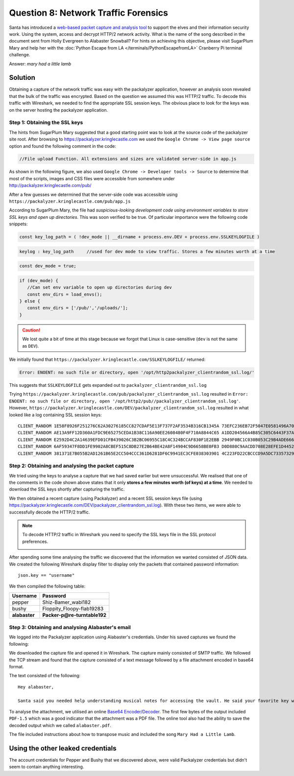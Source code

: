 Question 8: Network Traffic Forensics
=====================================

| Santa has introduced a `web-based packet capture and analysis tool <https://packalyzer.kringlecastle.com/>`_ to support the elves and their information security work. Using the system, access and decrypt HTTP/2 network activity. What is the name of the song described in the document sent from Holly Evergreen to Alabaster Snowball? For hints on achieving this objective, please visit SugarPlum Mary and help her with the :doc:`Python Escape from LA </terminals/PythonEscapefromLA>` Cranberry Pi terminal challenge.

Answer: *mary had a little lamb*

Solution
--------

Obtaining a capture of the network traffic was easy with the packalyzer application, however an analysis soon revealed that the bulk of the traffic was encrypted. Based on the question we assumed this was HTTP/2 traffic. To decode this traffic with Wireshark, we needed to find the appropriate SSL session keys. The obvious place to look for the keys was on the server hosting the packalyzer application.

Step 1: Obtaining the SSL keys
^^^^^^^^^^^^^^^^^^^^^^^^^^^^^^

The hints from SugarPlum Mary suggested that a good starting point was to look at the source code of the packalyzer site root. After browsing to https://packalyzer.kringlecastle.com we used the ``Google Chrome -> View page source`` option and found the following comment in the code:

.. code-block:: none

 //File upload Function. All extensions and sizes are validated server-side in app.js

As shown in the following figure, we also used ``Google Chrome -> Developer tools -> Source`` to determine that most of the scripts, images and CSS files were accessible from somewhere under http://packalyzer.kringlecastle.com/pub/

.. image:: /images/packalyzer_pub.png

After a few guesses we determined that the server-side code was accessible using ``https://packalyzer.kringlecastle.com/pub/app.js``

According to SugarPlum Mary, the file had *suspicious-looking development code using environment variables to store SSL keys and open up directories*. This was soon verified to be true. Of particular importance were the following code snippets:

.. code-block:: javascript

 
 const key_log_path = ( !dev_mode || __dirname + process.env.DEV + process.env.SSLKEYLOGFILE )

.. code-block:: javascript

 keylog : key_log_path     //used for dev mode to view traffic. Stores a few minutes worth at a time

.. code-block:: javascript

 const dev_mode = true;

.. code-block:: javascript

 if (dev_mode) {
    //Can set env variable to open up directories during dev
    const env_dirs = load_envs();
 } else {
    const env_dirs = ['/pub/','/uploads/'];
 }

.. caution::
 We lost quite a bit of time at this stage because we forgot that Linux is case-sensitive (``dev`` is not the same as ``DEV``).

We initially found that ``https://packalyzer.kringlecastle.com/SSLKEYLOGFILE/`` returned:

.. code-block:: none

  Error: ENOENT: no such file or directory, open '/opt/http2packalyzer_clientrandom_ssl.log/'

This suggests that ``SSLKEYLOGFILE`` gets expanded out to ``packalyzer_clientrandom_ssl.log``

Trying ``https://packalyzer.kringlecastle.com/pub/packalyzer_clientrandom_ssl.log`` resulted in ``Error: ENOENT: no such file or directory, open '/opt/http2/pub//packalyzer_clientrandom_ssl.log'``. However, ``https://packalyzer.kringlecastle.com/DEV/packalyzer_clientrandom_ssl.log`` resulted in what looked like a log containing SSL session keys::

 CLIENT_RANDOM 1E58F8926F251276C62A30276185CC827CDAF5E13F737F2AF3534B316CB1345A 73EFC236EB72F5047E0581496A70B9DAF136330B2AD5A37EC96C07F6662C00F726C6C05EC64FF21656A32A9368667F28
 CLIENT_RANDOM AE13A9FF12D360A1FDC9E65275CEDA1B38C116A90EE2608480F4F710A8844C65 A1DD204566A4B85C305C6443F37AE14587D09A69540D73D554F09E7F180594457AA0E045D67366B4214D807548BD3A33
 CLIENT_RANDOM E2592D4C2A14639EFD01CFB439026C3B2BC06955C18C4C324BCCAF830F1E2EBB 2949F0BC1C030B053C29B4ADE666FA5DF6BECA8D3A0360C5F90A365BE3554E2AABB7C2E1B4CF237505DACF9FB2D471E2
 CLIENT_RANDOM 6AF59347F8DD1FE9902A8CBEF515C8DB27E2B64BE42A8F14904C9D6658BE0FB3 D0D880C9AACDD708E28EFE1D44522F6CB509C440E2FF3A0292A905973CBB07189563EB4447EDAFEC9A0F674EEF714742
 CLIENT_RANDOM 381371E7B055B2AD1261B65E2CC504CCC361D6281DF6C9941EC3CFE038303901 4C223FD22CBCCCD9A5DC73357329298D020A9372A693342D4BEADD5C881DFE4834C3152269128E184ADB37389CE4FDAF

Step 2: Obtaining and analysing the packet capture
^^^^^^^^^^^^^^^^^^^^^^^^^^^^^^^^^^^^^^^^^^^^^^^^^^

We tried using the keys to analyse a capture that we had saved earlier but were unsuccessful. We realised that one of the comments in the code shown above states that it only **stores a few minutes worth (of keys) at a time**. We needed to download the SSL keys shortly after capturing the traffic.

We then obtained a recent capture (using Packalyzer) and a recent SSL session keys file (using https://packalyzer.kringlecastle.com/DEV/packalyzer_clientrandom_ssl.log). With these two items, we were able to successfully decode the HTTP/2 traffic.

.. note::
 To decode HTTP/2 traffic in Wireshark you need to specify the SSL keys file in the SSL protocol preferences.

 .. image:: /images/wireshark_SSL_prefs.png


After spending some time analysing the traffic we discovered that the information we wanted consisted of JSON data. We created the following Wireshark display filter to display only the packets that contained password information::

 json.key == "username"

We then compiled the following table:

.. csv-table::
 :header: Username,Password

 pepper,Shiz-Bamer_wabl182
 bushy,Floppity_Floopy-flab19283
 **alabaster**,**Packer-p@re-turntable192**

Step 3: Obtaining and analysing Alabaster's email
^^^^^^^^^^^^^^^^^^^^^^^^^^^^^^^^^^^^^^^^^^^^^^^^^

We logged into the Packalyzer application using Alabaster's credentials. Under his saved captures we found the following:

.. image:: /images/packalyzer_alabaster.png

We downloaded the capture file and opened it in Wireshark. The capture mainly consisted of SMTP traffic. We followed the TCP stream and found that the capture consisted of a text message followed by a file attachment encoded in base64 format.

The text consisted of the following:

.. parsed-literal::

 Hey alabaster, 

 Santa said you needed help understanding musical notes for accessing the vault. He said your favorite key was D. Anyways, the following attachment should give you all the information you need about transposing music.

To analyse the attachment, we utilised an online `Base64 Encoder/Decoder <https://www.freeformatter.com/base64-encoder.html>`_. The first few bytes of the output included ``PDF-1.5`` which was a good indicator that the attachment was a PDF file. The online tool also had the ability to save the decoded output which we called ``alabaster.pdf``. 

The file included instructions about how to transpose music and included the song ``Mary Had a Little Lamb``.

Using the other leaked credentials
----------------------------------

The account credentials for Pepper and Bushy that we discovered above, were valid Packalyzer credentials but didn't seem to contain anything interesting.

